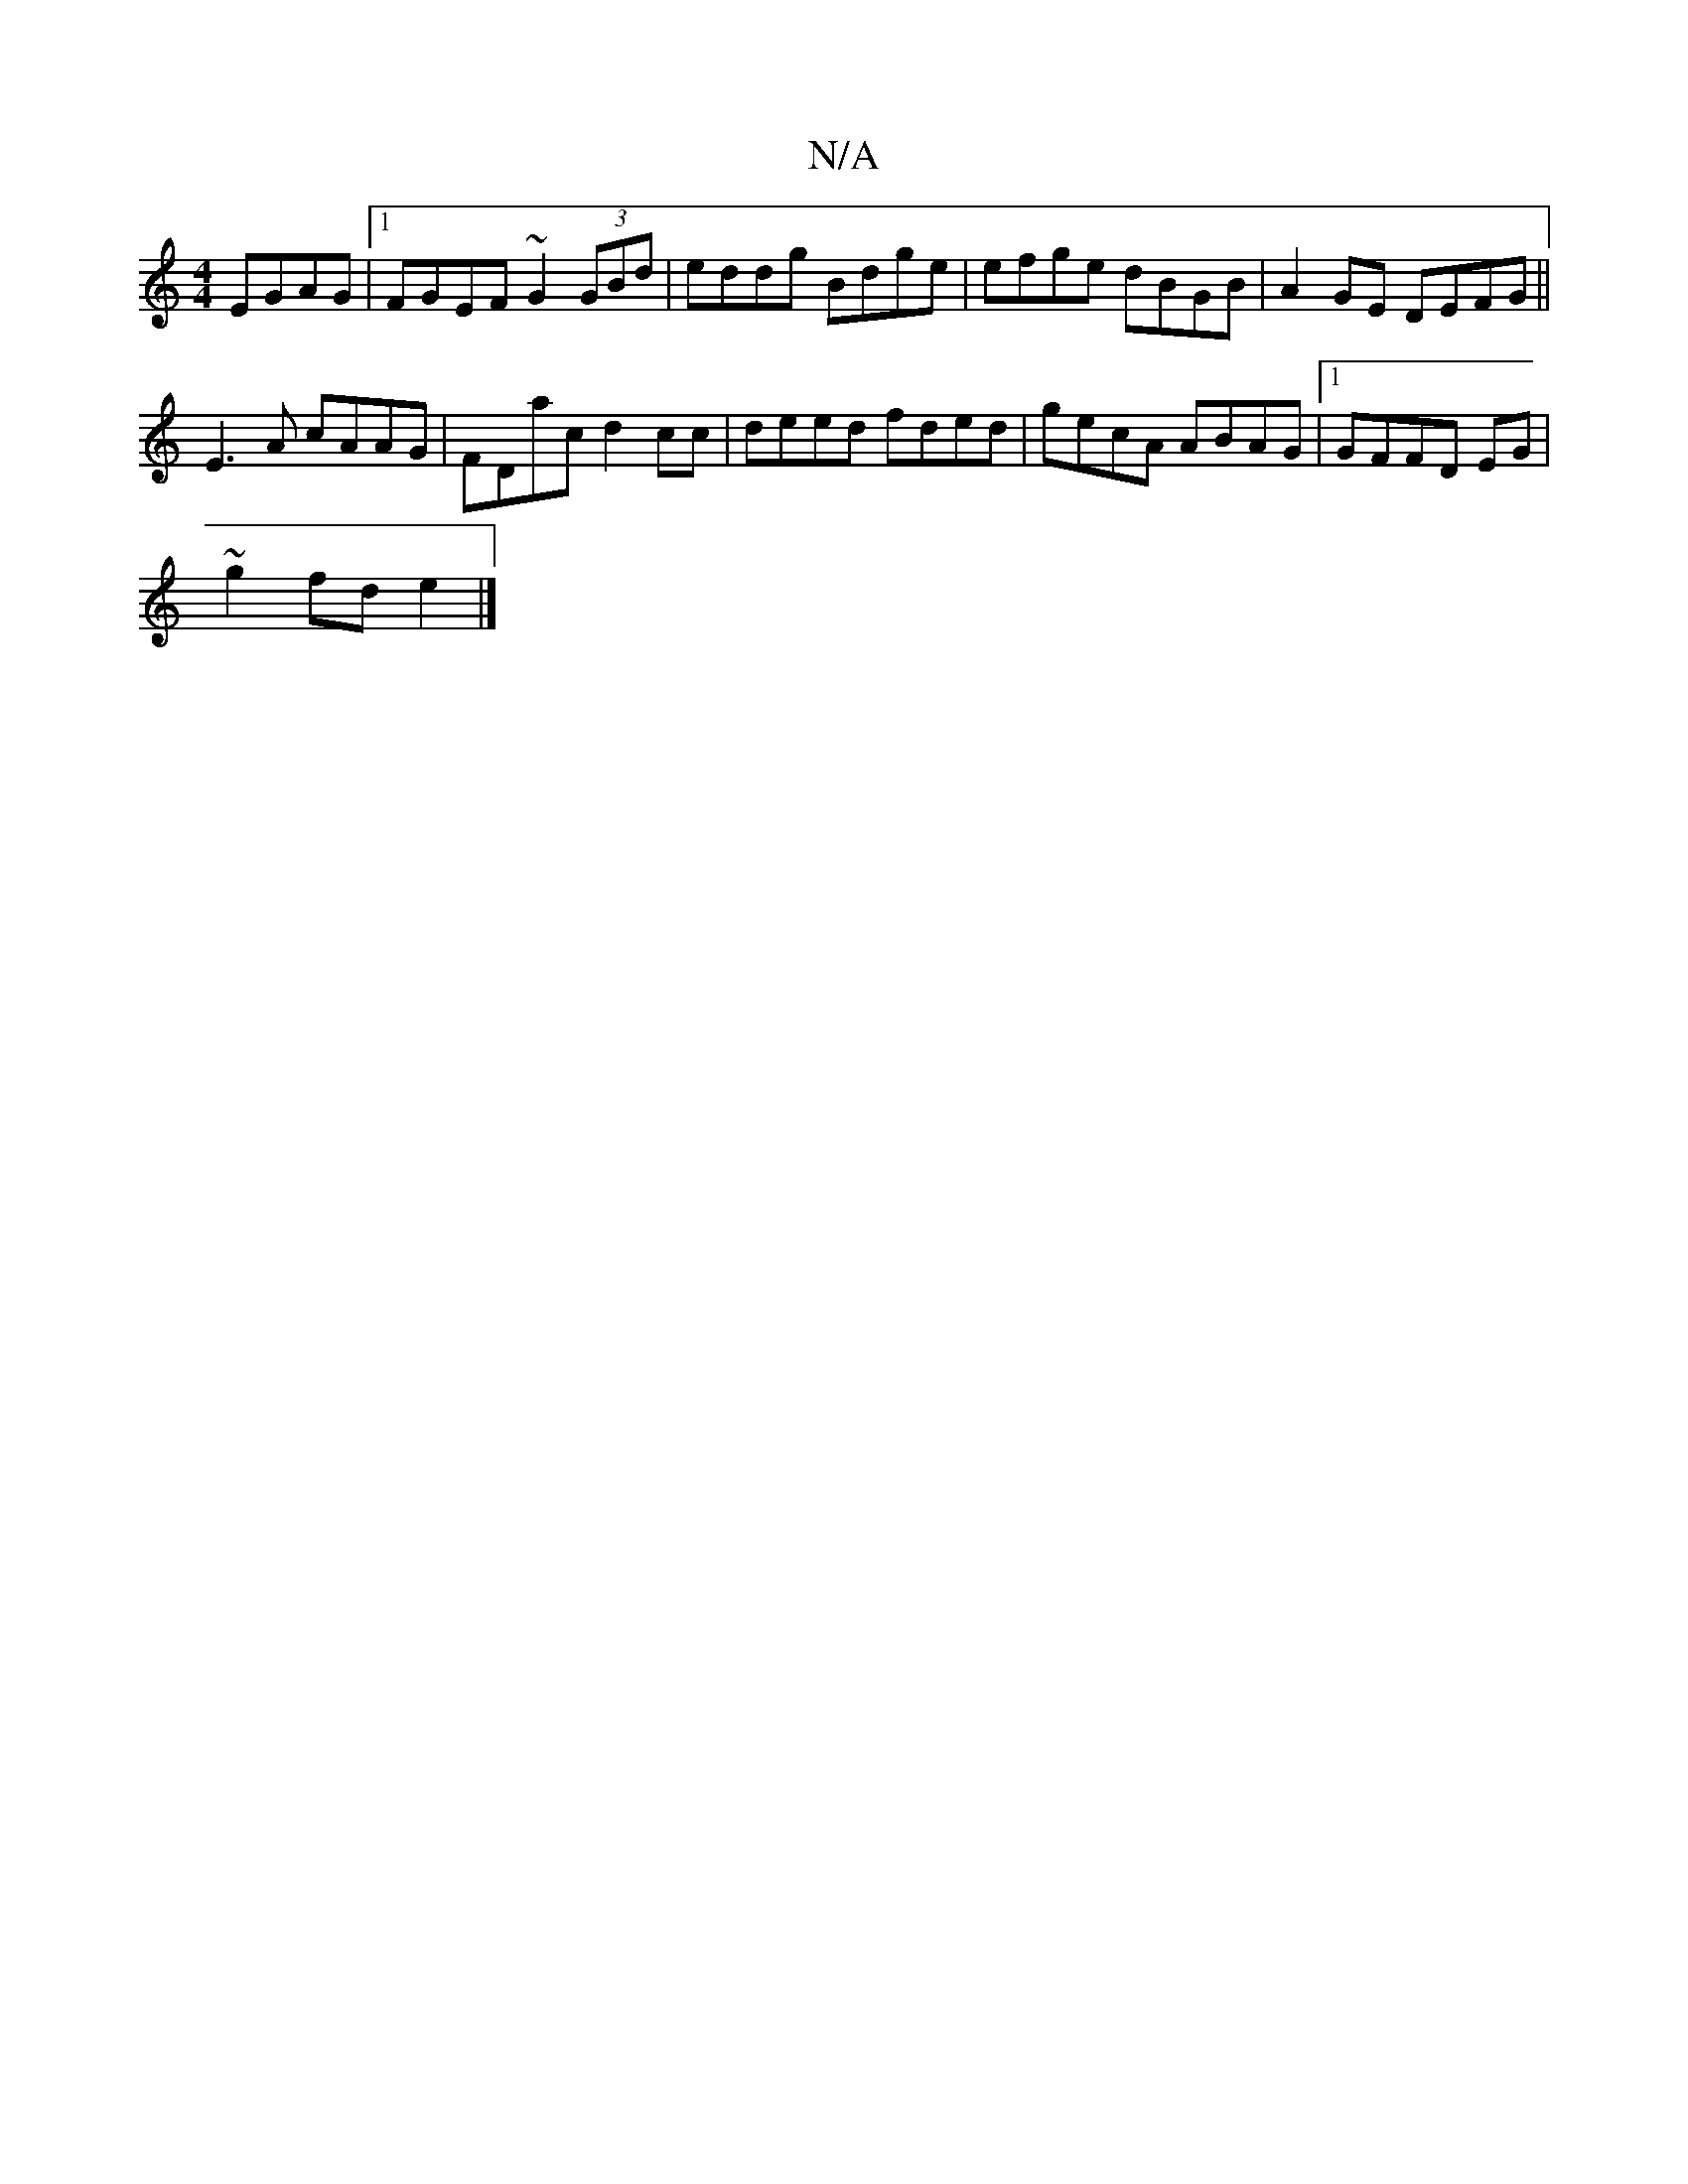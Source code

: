 X:1
T:N/A
M:4/4
R:N/A
K:Cmajor
 EGAG|1 FGEF ~G2 (3GBd|eddg Bdge|efge dBGB|A2GE DEFG||
E3A cAAG|FDac d2 cc|deed fded|gecA ABAG|1 GFFD EG|
~g2 fde2|]

|:2/e/f df ec c3 A:|
|: G3 G BG GB | AGGF BG G,A/d/|
ea .e.e.a f2 d2|ge Bc dA G:|]